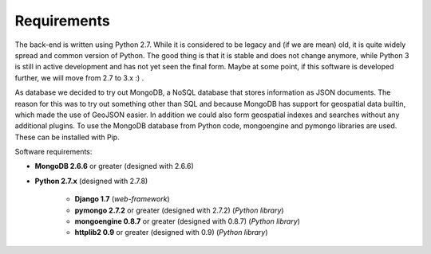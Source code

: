 Requirements
============

The back-end is written using Python 2.7. While it is considered to be legacy and (if we are mean) old, it is quite
widely spread and common version of Python. The good thing is that it is stable and does not change anymore, while
Python 3 is still in active development and has not yet seen the final form. Maybe at some point, if this software
is developed further, we will move from 2.7 to 3.x :) .

As database we decided to try out MongoDB, a NoSQL database that stores information as JSON documents. The reason for
this was to try out something other than SQL and because MongoDB has support for geospatial data builtin, which made
the use of GeoJSON easier. In addition we could also form geospatial indexes and searches without any additional
plugins. To use the MongoDB database from Python code, mongoengine and pymongo libraries are used. These can be installed
with Pip.


Software requirements:

* **MongoDB 2.6.6** or greater (designed with 2.6.6)
* **Python 2.7.x** (designed with 2.7.8)

    * **Django 1.7** (*web-framework*)
    * **pymongo 2.7.2** or greater (designed with 2.7.2) (*Python library*)
    * **mongoengine 0.8.7** or greater (designed with 0.8.7) (*Python library*)
    * **httplib2 0.9** or greater (designed with 0.9) (*Python library*)


